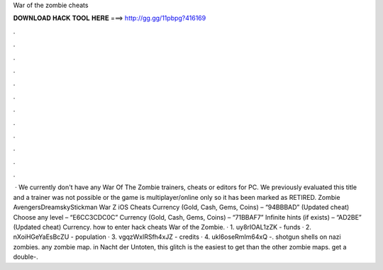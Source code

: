 War of the zombie cheats

𝐃𝐎𝐖𝐍𝐋𝐎𝐀𝐃 𝐇𝐀𝐂𝐊 𝐓𝐎𝐎𝐋 𝐇𝐄𝐑𝐄 ===> http://gg.gg/11pbpg?416169

.

.

.

.

.

.

.

.

.

.

.

.

 · We currently don't have any War Of The Zombie trainers, cheats or editors for PC. We previously evaluated this title and a trainer was not possible or the game is multiplayer/online only so it has been marked as RETIRED. Zombie AvengersDreamskyStickman War Z iOS Cheats Currency (Gold, Cash, Gems, Coins) – “94BBBAD” (Updated cheat) Choose any level – “E6CC3CDC0C” Currency (Gold, Cash, Gems, Coins) – “71BBAF7” Infinite hints (if exists) – “AD2BE” (Updated cheat) Currency. how to enter hack cheats War of the Zombie. · 1. uy8rIOAL1zZK - funds · 2. nXoiHGeYaEsBcZU - population · 3. vgqzWxlRSfh4xJZ - credits · 4. ukl6oseRmIm64xQ -. shotgun shells on nazi zombies. any zombie map. in Nacht der Untoten, this glitch is the easiest to get than the other zombie maps. get a double-.